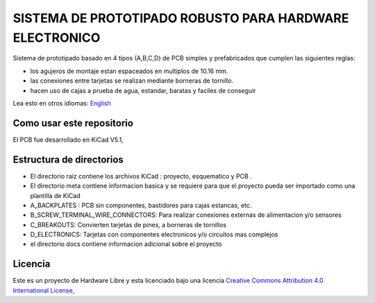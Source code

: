 =======================================================================================================================================
SISTEMA DE PROTOTIPADO ROBUSTO PARA HARDWARE ELECTRONICO
=======================================================================================================================================

Sistema de prototipado basado en 4 tipos (A,B,C,D) de PCB simples y prefabricados que cumplen las siguientes reglas:

* los agujeros de montaje estan espaceados en multiplos de 10.16 mm.
* las conexiones entre tarjetas se realizan mediante borneras de tornillo.
* hacen uso de cajas a prueba de agua, estandar, baratas y faciles de conseguir

.. image:: tusistemita.png

Lea esto en otros idiomas: `English <../README.rst>`_

Como usar este repositorio
-----------------------------
El PCB fue desarrollado en  KiCad V5.1,


Estructura de directorios
--------------------------
* El directorio raiz contiene los archivos KiCad : proyecto, esquematico y PCB .
* El directorio meta contiene informacion basica y se requiere para que el proyecto pueda ser importado como una plantilla de KiCad 
* A_BACKPLATES :  PCB sin componentes, bastidores para cajas estancas, etc.
* B_SCREW_TERMINAL_WIRE_CONNECTORS: Para realizar conexiones externas de alimentacion y/o sensores
* C_BREAKOUTS: Convierten tarjetas de pines, a borneras de tornillos
* D_ELECTRONICS: Tarjetas con componentes electronicos y/o circuitos mas complejos
* el directorio docs contiene informacion adicional sobre el proyecto

Licencia
----------

.. image:: https://i.creativecommons.org/l/by/4.0/88x31.png
   :target: http://creativecommons.org/licenses/by/4.0/


Este es un proyecto de Hardware Libre y esta licenciado bajo una licencia `Creative Commons Attribution 4.0 International License, <http://creativecommons.org/licenses/by/4.0/>`_